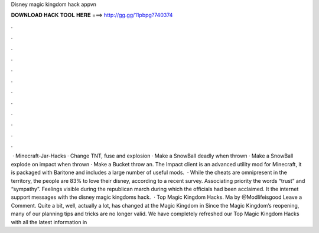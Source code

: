 Disney magic kingdom hack appvn

𝐃𝐎𝐖𝐍𝐋𝐎𝐀𝐃 𝐇𝐀𝐂𝐊 𝐓𝐎𝐎𝐋 𝐇𝐄𝐑𝐄 ===> http://gg.gg/11pbpg?740374

.

.

.

.

.

.

.

.

.

.

.

.

 · Minecraft-Jar-Hacks · Change TNT, fuse and explosion · Make a SnowBall deadly when thrown · Make a SnowBall explode on impact when thrown · Make a Bucket throw an. The Impact client is an advanced utility mod for Minecraft, it is packaged with Baritone and includes a large number of useful mods.  · While the cheats are omnipresent in the territory, the people are 83% to love their disney, according to a recent survey. Associating priority the words “trust” and “sympathy”. Feelings visible during the republican march during which the officials had been acclaimed. It the internet support messages with the disney magic kingdoms hack.  · Top Magic Kingdom Hacks. Ma by @Modlifeisgood Leave a Comment. Quite a bit, well, actually a lot, has changed at the Magic Kingdom in Since the Magic Kingdom’s reopening, many of our planning tips and tricks are no longer valid. We have completely refreshed our Top Magic Kingdom Hacks with all the latest information in 